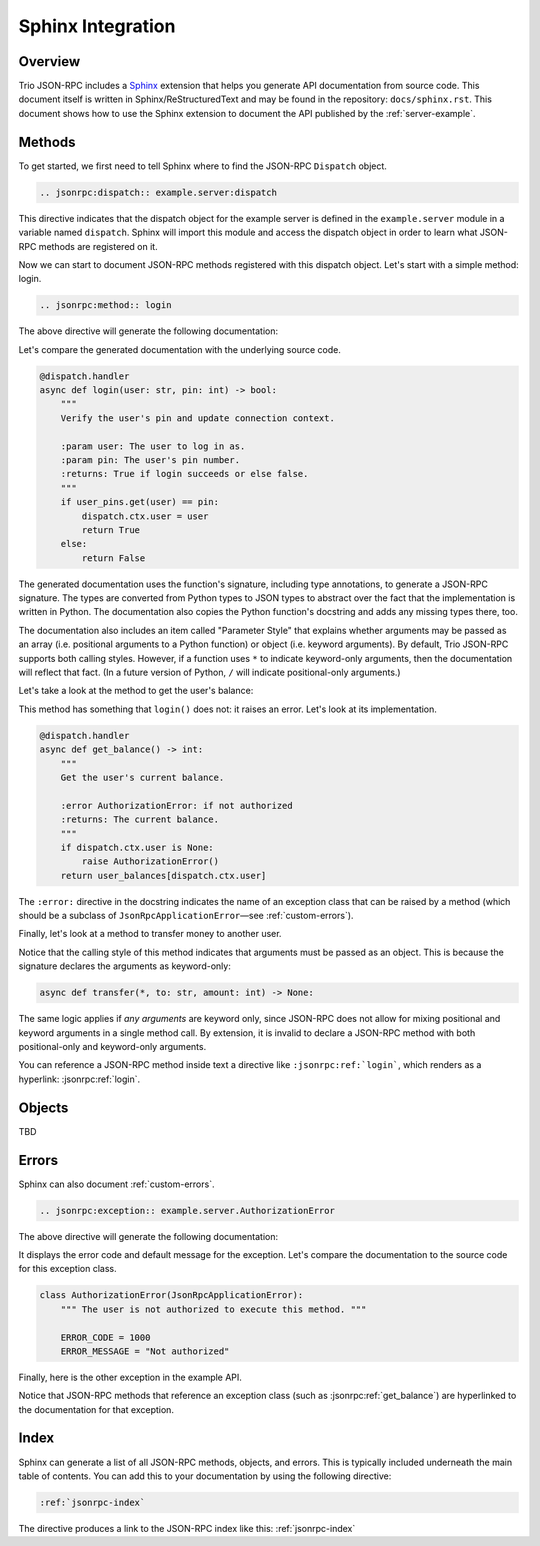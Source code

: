 .. _sphinx-integration:

Sphinx Integration
==================

Overview
--------

Trio JSON-RPC includes a Sphinx_ extension that helps you generate API documentation
from source code. This document itself is written in Sphinx/ReStructuredText and may be
found in the repository: ``docs/sphinx.rst``. This document shows how to use the Sphinx
extension to document the API published by the :ref:`server-example`.

.. _Sphinx: https://www.sphinx-doc.org/en/stable/

Methods
-------

To get started, we first need to tell Sphinx where to find the JSON-RPC ``Dispatch``
object.

.. code::

    .. jsonrpc:dispatch:: example.server:dispatch

.. jsonrpc:dispatch:: example.server:dispatch

This directive indicates that the dispatch object for the example server is defined in
the ``example.server`` module in a variable named ``dispatch``. Sphinx will import this
module and access the dispatch object in order to learn what JSON-RPC methods are
registered on it.

Now we can start to document JSON-RPC methods registered with this dispatch object.
Let's start with a simple method: login.

.. code::

    .. jsonrpc:method:: login

The above directive will generate the following documentation:

.. jsonrpc:method:: login

Let's compare the generated documentation with the underlying source code.

.. code:: python3

    @dispatch.handler
    async def login(user: str, pin: int) -> bool:
        """
        Verify the user's pin and update connection context.

        :param user: The user to log in as.
        :param pin: The user's pin number.
        :returns: True if login succeeds or else false.
        """
        if user_pins.get(user) == pin:
            dispatch.ctx.user = user
            return True
        else:
            return False

The generated documentation uses the function's signature, including type annotations,
to generate a JSON-RPC signature. The types are converted from Python types to JSON
types to abstract over the fact that the implementation is written in Python. The
documentation also copies the Python function's docstring and adds any missing types
there, too.

The documentation also includes an item called "Parameter Style" that explains whether
arguments may be passed as an array (i.e. positional arguments to a Python function) or
object (i.e. keyword arguments). By default, Trio JSON-RPC supports both calling styles.
However, if a function uses ``*`` to indicate keyword-only arguments, then the
documentation will reflect that fact. (In a future version of Python, ``/`` will
indicate positional-only arguments.)

Let's take a look at the method to get the user's balance:

.. jsonrpc:method:: get_balance

This method has something that ``login()`` does not: it raises an error. Let's look at
its implementation.

.. code:: python3

    @dispatch.handler
    async def get_balance() -> int:
        """
        Get the user's current balance.

        :error AuthorizationError: if not authorized
        :returns: The current balance.
        """
        if dispatch.ctx.user is None:
            raise AuthorizationError()
        return user_balances[dispatch.ctx.user]

The ``:error:`` directive in the docstring indicates the name of an exception class that
can be raised by a method (which should be a subclass of ``JsonRpcApplicationError``—see
:ref:`custom-errors`).

Finally, let's look at a method to transfer money to another user.

.. jsonrpc:method:: transfer

Notice that the calling style of this method indicates that arguments must be passed as
an object. This is because the signature declares the arguments as keyword-only:

.. code:: python3

    async def transfer(*, to: str, amount: int) -> None:

The same logic applies if *any arguments* are keyword only, since JSON-RPC does not
allow for mixing positional and keyword arguments in a single method call. By extension,
it is invalid to declare a JSON-RPC method with both positional-only and keyword-only
arguments.

You can reference a JSON-RPC method inside text a directive like ``:jsonrpc:ref:`login```,
which renders as a hyperlink: :jsonrpc:ref:`login`.

Objects
-------

TBD

Errors
------

Sphinx can also document :ref:`custom-errors`.

.. code::

    .. jsonrpc:exception:: example.server.AuthorizationError

The above directive will generate the following documentation:

.. jsonrpc:exception:: example.server.AuthorizationError

It displays the error code and default message for the exception. Let's compare the
documentation to the source code for this exception class.

.. code:: python3

    class AuthorizationError(JsonRpcApplicationError):
        """ The user is not authorized to execute this method. """

        ERROR_CODE = 1000
        ERROR_MESSAGE = "Not authorized"

Finally, here is the other exception in the example API.

.. jsonrpc:exception:: example.server.InsufficientFundsError

Notice that JSON-RPC methods that reference an exception class (such as
:jsonrpc:ref:`get_balance`) are hyperlinked to the documentation for that exception.

Index
-----

Sphinx can generate a list of all JSON-RPC methods, objects, and errors. This is
typically included underneath the main table of contents. You can add this to your
documentation by using the following directive:

.. code::

    :ref:`jsonrpc-index`

The directive produces a link to the JSON-RPC index like this: :ref:`jsonrpc-index`
